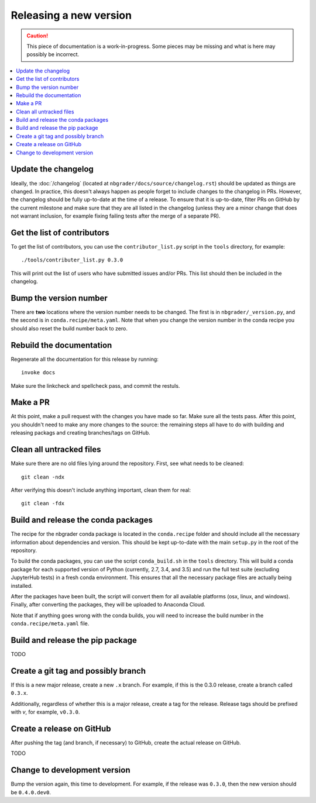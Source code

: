 Releasing a new version
=======================

.. caution::
    This piece of documentation is a work-in-progress. Some pieces may be
    missing and what is here may possibly be incorrect.

.. contents::
    :local:
    :depth: 1

Update the changelog
--------------------

Ideally, the :doc:`/changelog` (located at
``nbgrader/docs/source/changelog.rst``) should be updated as things are
changed. In practice, this doesn't always happen as people forget to include
changes to the changelog in PRs. However, the changelog should be fully
up-to-date at the time of a release. To ensure that it is up-to-date, filter
PRs on GitHub by the current milestone and make sure that they are all listed
in the changelog (unless they are a minor change that does not warrant
inclusion, for example fixing failing tests after the merge of a separate PR).

Get the list of contributors
----------------------------

To get the list of contributors, you can use the ``contributor_list.py`` script
in the ``tools`` directory, for example::

    ./tools/contributer_list.py 0.3.0

This will print out the list of users who have submitted issues and/or PRs.
This list should then be included in the changelog.

Bump the version number
-----------------------

There are **two** locations where the version number needs to be changed. The
first is in ``nbgrader/_version.py``, and the second is in
``conda.recipe/meta.yaml``. Note that when you change the version number in the
conda recipe you should also reset the build number back to zero.

Rebuild the documentation
-------------------------

Regenerate all the documentation for this release by running::

    invoke docs

Make sure the linkcheck and spellcheck pass, and commit the restuls.

Make a PR
---------

At this point, make a pull request with the changes you have made so far. Make
sure all the tests pass. After this point, you shouldn't need to make any more
changes to the source: the remaining steps all have to do with building and
releasing packags and creating branches/tags on GitHub.

Clean all untracked files
-------------------------

Make sure there are no old files lying around the repository. First, see what
needs to be cleaned::

    git clean -ndx

After verifying this doesn't include anything important, clean them for real::

    git clean -fdx

Build and release the conda packages
------------------------------------

The recipe for the nbgrader conda package is located in the ``conda.recipe``
folder and should include all the necessary information about dependencies and
version. This should be kept up-to-date with the main ``setup.py`` in the root
of the repository.

To build the conda packages, you can use the script ``conda_build.sh`` in the
``tools`` directory. This will build a conda package for each supported version
of Python (currently, 2.7, 3.4, and 3.5) and run the full test suite (excluding
JupyterHub tests) in a fresh conda environment. This ensures that all the
necessary package files are actually being installed.

After the packages have been built, the script will convert them for all
available platforms (osx, linux, and windows). Finally, after converting the
packages, they will be uploaded to Anaconda Cloud.

Note that if anything goes wrong with the conda builds, you will need to increase the build number in the ``conda.recipe/meta.yaml`` file.

Build and release the pip package
---------------------------------

TODO

Create a git tag and possibly branch
------------------------------------

If this is a new major release, create a new ``.x`` branch. For example, if
this is the 0.3.0 release, create a branch called ``0.3.x``.

Additionally, regardless of whether this is a major release, create a tag for
the release. Release tags should be prefixed with `v`, for example, ``v0.3.0``.

Create a release on GitHub
--------------------------

After pushing the tag (and branch, if necessary) to GitHub, create the actual
release on GitHub.

TODO

Change to development version
-----------------------------

Bump the version again, this time to development. For example, if the release was ``0.3.0``, then the new version should be ``0.4.0.dev0``.
